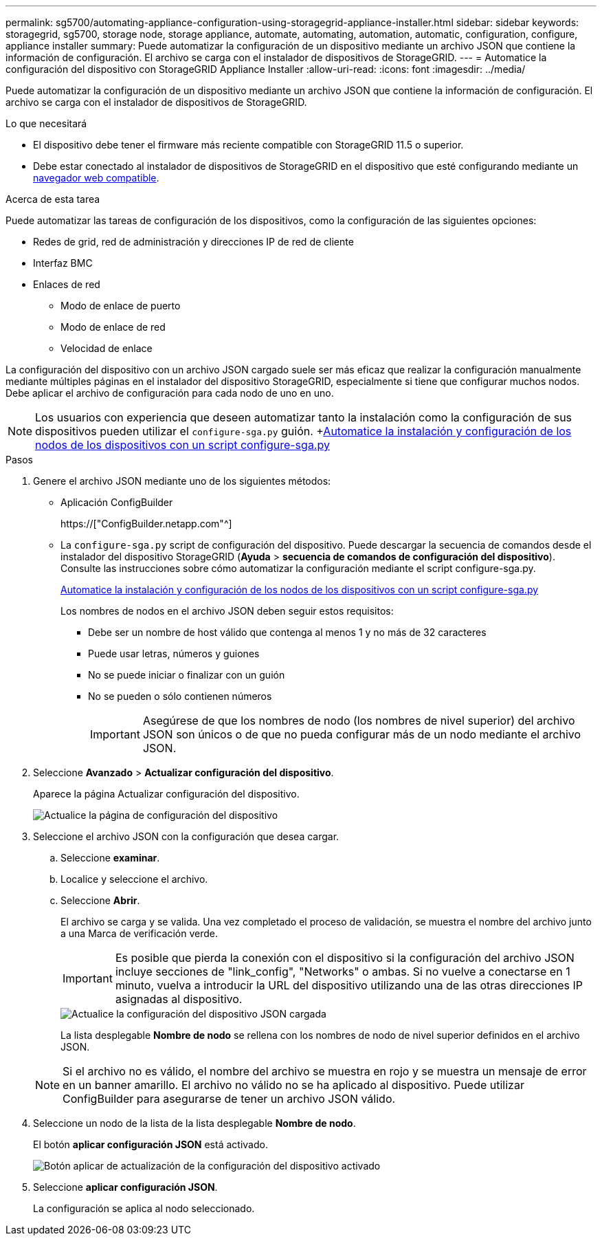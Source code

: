 ---
permalink: sg5700/automating-appliance-configuration-using-storagegrid-appliance-installer.html 
sidebar: sidebar 
keywords: storagegrid, sg5700, storage node, storage appliance, automate, automating, automation, automatic, configuration, configure, appliance installer 
summary: Puede automatizar la configuración de un dispositivo mediante un archivo JSON que contiene la información de configuración. El archivo se carga con el instalador de dispositivos de StorageGRID. 
---
= Automatice la configuración del dispositivo con StorageGRID Appliance Installer
:allow-uri-read: 
:icons: font
:imagesdir: ../media/


[role="lead"]
Puede automatizar la configuración de un dispositivo mediante un archivo JSON que contiene la información de configuración. El archivo se carga con el instalador de dispositivos de StorageGRID.

.Lo que necesitará
* El dispositivo debe tener el firmware más reciente compatible con StorageGRID 11.5 o superior.
* Debe estar conectado al instalador de dispositivos de StorageGRID en el dispositivo que esté configurando mediante un xref:../admin/web-browser-requirements.adoc[navegador web compatible].


.Acerca de esta tarea
Puede automatizar las tareas de configuración de los dispositivos, como la configuración de las siguientes opciones:

* Redes de grid, red de administración y direcciones IP de red de cliente
* Interfaz BMC
* Enlaces de red
+
** Modo de enlace de puerto
** Modo de enlace de red
** Velocidad de enlace




La configuración del dispositivo con un archivo JSON cargado suele ser más eficaz que realizar la configuración manualmente mediante múltiples páginas en el instalador del dispositivo StorageGRID, especialmente si tiene que configurar muchos nodos. Debe aplicar el archivo de configuración para cada nodo de uno en uno.


NOTE: Los usuarios con experiencia que deseen automatizar tanto la instalación como la configuración de sus dispositivos pueden utilizar el `configure-sga.py` guión. +xref:automating-installation-configuration-appliance-nodes-configure-sga-py-script.adoc[Automatice la instalación y configuración de los nodos de los dispositivos con un script configure-sga.py]

.Pasos
. Genere el archivo JSON mediante uno de los siguientes métodos:
+
** Aplicación ConfigBuilder
+
https://["ConfigBuilder.netapp.com"^]

** La `configure-sga.py` script de configuración del dispositivo. Puede descargar la secuencia de comandos desde el instalador del dispositivo StorageGRID (*Ayuda* > *secuencia de comandos de configuración del dispositivo*). Consulte las instrucciones sobre cómo automatizar la configuración mediante el script configure-sga.py.
+
xref:automating-installation-configuration-appliance-nodes-configure-sga-py-script.adoc[Automatice la instalación y configuración de los nodos de los dispositivos con un script configure-sga.py]

+
Los nombres de nodos en el archivo JSON deben seguir estos requisitos:

+
*** Debe ser un nombre de host válido que contenga al menos 1 y no más de 32 caracteres
*** Puede usar letras, números y guiones
*** No se puede iniciar o finalizar con un guión
*** No se pueden o sólo contienen números
+

IMPORTANT: Asegúrese de que los nombres de nodo (los nombres de nivel superior) del archivo JSON son únicos o de que no pueda configurar más de un nodo mediante el archivo JSON.





. Seleccione *Avanzado* > *Actualizar configuración del dispositivo*.
+
Aparece la página Actualizar configuración del dispositivo.

+
image::../media/update_appliance_configuration.png[Actualice la página de configuración del dispositivo]

. Seleccione el archivo JSON con la configuración que desea cargar.
+
.. Seleccione *examinar*.
.. Localice y seleccione el archivo.
.. Seleccione *Abrir*.
+
El archivo se carga y se valida. Una vez completado el proceso de validación, se muestra el nombre del archivo junto a una Marca de verificación verde.

+

IMPORTANT: Es posible que pierda la conexión con el dispositivo si la configuración del archivo JSON incluye secciones de "link_config", "Networks" o ambas. Si no vuelve a conectarse en 1 minuto, vuelva a introducir la URL del dispositivo utilizando una de las otras direcciones IP asignadas al dispositivo.

+
image::../media/update_appliance_configuration_valid_json.png[Actualice la configuración del dispositivo JSON cargada]

+
La lista desplegable *Nombre de nodo* se rellena con los nombres de nodo de nivel superior definidos en el archivo JSON.

+

NOTE: Si el archivo no es válido, el nombre del archivo se muestra en rojo y se muestra un mensaje de error en un banner amarillo. El archivo no válido no se ha aplicado al dispositivo. Puede utilizar ConfigBuilder para asegurarse de tener un archivo JSON válido.



. Seleccione un nodo de la lista de la lista desplegable *Nombre de nodo*.
+
El botón *aplicar configuración JSON* está activado.

+
image::../media/update_appliance_configuration_apply_button_enabled.png[Botón aplicar de actualización de la configuración del dispositivo activado]

. Seleccione *aplicar configuración JSON*.
+
La configuración se aplica al nodo seleccionado.


